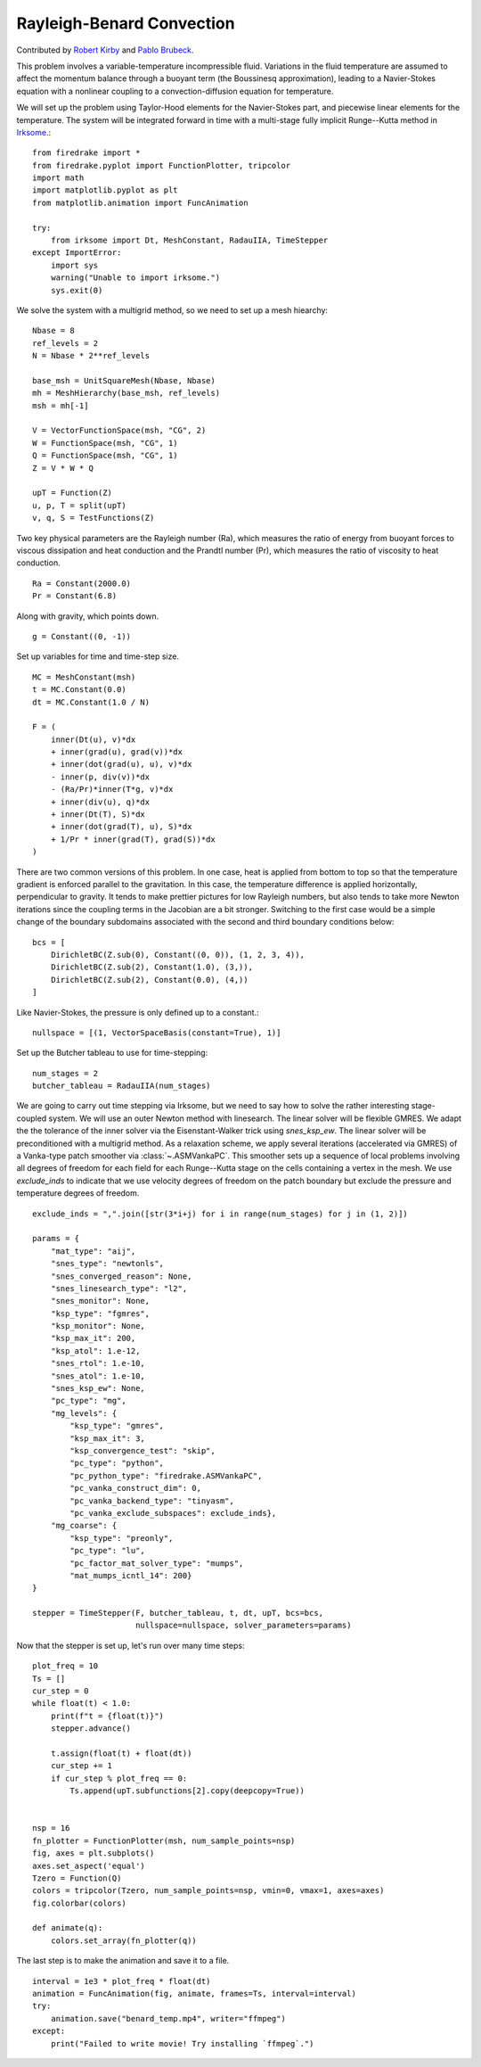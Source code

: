 Rayleigh-Benard Convection
==========================

Contributed by `Robert Kirby <https://sites.baylor.edu/robert_kirby/>`_
and `Pablo Brubeck <https://www.maths.ox.ac.uk/people/pablo.brubeckmartinez/>`_.

This problem involves a variable-temperature incompressible fluid.
Variations in the fluid temperature are assumed to affect the momentum
balance through a buoyant term (the Boussinesq approximation), leading
to a Navier-Stokes equation with a nonlinear coupling to a
convection-diffusion equation for temperature.

We will set up the problem using Taylor-Hood elements for
the Navier-Stokes part, and piecewise linear elements for the
temperature.  The system will be integrated forward in time with a multi-stage
fully implicit Runge--Kutta method in `Irksome <https://www.firedrakeproject.org/Irksome/>`_.::

  from firedrake import *
  from firedrake.pyplot import FunctionPlotter, tripcolor
  import math
  import matplotlib.pyplot as plt
  from matplotlib.animation import FuncAnimation

  try:
      from irksome import Dt, MeshConstant, RadauIIA, TimeStepper
  except ImportError:
      import sys
      warning("Unable to import irksome.")
      sys.exit(0)

We solve the system with a multigrid method, so we need to set up a mesh hiearchy::
      
  Nbase = 8
  ref_levels = 2
  N = Nbase * 2**ref_levels

  base_msh = UnitSquareMesh(Nbase, Nbase)
  mh = MeshHierarchy(base_msh, ref_levels)
  msh = mh[-1]

  V = VectorFunctionSpace(msh, "CG", 2)
  W = FunctionSpace(msh, "CG", 1)
  Q = FunctionSpace(msh, "CG", 1)
  Z = V * W * Q

  upT = Function(Z)
  u, p, T = split(upT)
  v, q, S = TestFunctions(Z)

Two key physical parameters are the Rayleigh number (Ra), which
measures the ratio of energy from buoyant forces to viscous
dissipation and heat conduction and the
Prandtl number (Pr), which measures the ratio of viscosity to heat
conduction. ::

  Ra = Constant(2000.0)
  Pr = Constant(6.8)

Along with gravity, which points down. ::

  g = Constant((0, -1))

Set up variables for time and time-step size. ::

  MC = MeshConstant(msh)
  t = MC.Constant(0.0)
  dt = MC.Constant(1.0 / N)

  F = (
      inner(Dt(u), v)*dx
      + inner(grad(u), grad(v))*dx
      + inner(dot(grad(u), u), v)*dx
      - inner(p, div(v))*dx
      - (Ra/Pr)*inner(T*g, v)*dx
      + inner(div(u), q)*dx
      + inner(Dt(T), S)*dx
      + inner(dot(grad(T), u), S)*dx
      + 1/Pr * inner(grad(T), grad(S))*dx
  )

There are two common versions of this problem.  In one case, heat is
applied from bottom to top so that the temperature gradient is
enforced parallel to the gravitation.  In this case, the temperature
difference is applied horizontally, perpendicular to gravity.  It
tends to make prettier pictures for low Rayleigh numbers, but also
tends to take more Newton iterations since the coupling terms in the
Jacobian are a bit stronger.  Switching to the first case would be a
simple change of the boundary subdomains associated with the second and
third boundary conditions below::

  bcs = [
      DirichletBC(Z.sub(0), Constant((0, 0)), (1, 2, 3, 4)),
      DirichletBC(Z.sub(2), Constant(1.0), (3,)),
      DirichletBC(Z.sub(2), Constant(0.0), (4,))
  ]

Like Navier-Stokes, the pressure is only defined up to a constant.::

  nullspace = [(1, VectorSpaceBasis(constant=True), 1)]

Set up the Butcher tableau to use for time-stepping::

  num_stages = 2
  butcher_tableau = RadauIIA(num_stages)
  
We are going to carry out time stepping via Irksome, but we need
to say how to solve the rather interesting stage-coupled system.
We will use an outer Newton method with linesearch.
The linear solver will be flexible GMRES.  We adapt the the tolerance of
the inner solver via the Eisenstant-Walker trick using `snes_ksp_ew`.
The linear solver will be preconditioned with a multigrid method.
As a relaxation scheme, we apply several iterations (accelerated via GMRES)
of a Vanka-type patch smoother via :class:`~.ASMVankaPC`.  This smoother sets up a sequence of local problems involving all degrees of freedom for each field for each
Runge--Kutta stage on the cells containing a vertex in the mesh.
We use `exclude_inds` to indicate that we use velocity degrees of freedom on
the patch boundary but exclude the pressure and temperature degrees of freedom.
::

  exclude_inds = ",".join([str(3*i+j) for i in range(num_stages) for j in (1, 2)])

  params = {
      "mat_type": "aij",
      "snes_type": "newtonls",
      "snes_converged_reason": None,
      "snes_linesearch_type": "l2",
      "snes_monitor": None,
      "ksp_type": "fgmres",
      "ksp_monitor": None,
      "ksp_max_it": 200,
      "ksp_atol": 1.e-12,
      "snes_rtol": 1.e-10,
      "snes_atol": 1.e-10,
      "snes_ksp_ew": None,
      "pc_type": "mg",
      "mg_levels": {
          "ksp_type": "gmres",
          "ksp_max_it": 3,
          "ksp_convergence_test": "skip",
          "pc_type": "python",
          "pc_python_type": "firedrake.ASMVankaPC",
          "pc_vanka_construct_dim": 0,
	  "pc_vanka_backend_type": "tinyasm",
          "pc_vanka_exclude_subspaces": exclude_inds},
      "mg_coarse": {
          "ksp_type": "preonly",
          "pc_type": "lu",
          "pc_factor_mat_solver_type": "mumps",
          "mat_mumps_icntl_14": 200}
  }

  stepper = TimeStepper(F, butcher_tableau, t, dt, upT, bcs=bcs,
                        nullspace=nullspace, solver_parameters=params)

Now that the stepper is set up, let's run over many time steps::


  plot_freq = 10
  Ts = []
  cur_step = 0
  while float(t) < 1.0:
      print(f"t = {float(t)}")
      stepper.advance()

      t.assign(float(t) + float(dt))
      cur_step += 1
      if cur_step % plot_freq == 0:
          Ts.append(upT.subfunctions[2].copy(deepcopy=True))

     
  nsp = 16
  fn_plotter = FunctionPlotter(msh, num_sample_points=nsp)
  fig, axes = plt.subplots()
  axes.set_aspect('equal')
  Tzero = Function(Q)
  colors = tripcolor(Tzero, num_sample_points=nsp, vmin=0, vmax=1, axes=axes)
  fig.colorbar(colors)

  def animate(q):
      colors.set_array(fn_plotter(q))

The last step is to make the animation and save it to a file. ::

  interval = 1e3 * plot_freq * float(dt)
  animation = FuncAnimation(fig, animate, frames=Ts, interval=interval)
  try:
      animation.save("benard_temp.mp4", writer="ffmpeg")
  except:
      print("Failed to write movie! Try installing `ffmpeg`.")
